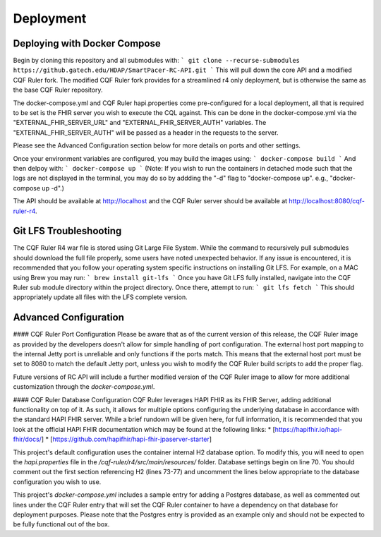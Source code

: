 Deployment
==========

Deploying with Docker Compose
-----------------------------

Begin by cloning this repository and all submodules with:
```
git clone --recurse-submodules https://github.gatech.edu/HDAP/SmartPacer-RC-API.git
```
This will pull down the core API and a modified CQF Ruler fork. The modified CQF Ruler fork provides for a streamlined r4 only deployment, but is otherwise the same as the base CQF Ruler repository.

The docker-compose.yml and CQF Ruler hapi.properties come pre-configured for a local deployment, all that is required to be set is the FHIR server you wish to execute the CQL against. This can be done in the docker-compose.yml via the "EXTERNAL_FHIR_SERVER_URL" and "EXTERNAL_FHIR_SERVER_AUTH" variables. The "EXTERNAL_FHIR_SERVER_AUTH" will be passed as a header in the requests to the server.

Please see the Advanced Configuration section below for more details on ports and other settings.

Once your environment variables are configured, you may build the images using:
```
docker-compose build
```
And then delpoy with:
```
docker-compose up
```
(Note: If you wish to run the containers in detached mode such that the logs are not displayed in the terminal, you may do so by addding the "-d" flag to "docker-compose up". e.g., "docker-compose up -d".)

The API should be available at http://localhost and the CQF Ruler server should be available at http://localhost:8080/cqf-ruler-r4.


Git LFS Troubleshooting
-----------------------

The CQF Ruler R4 war file is stored using Git Large File System. While the command to recursively pull submodules should download the full file properly, some users have noted unexpected behavior. If any issue is encountered, it is recommended that you follow your operating system specific instructions on installing Git LFS. For example, on a MAC using Brew you may run:
```
brew install git-lfs
```
Once you have Git LFS fully installed, navigate into the CQF Ruler sub module directory within the project directory. Once there, attempt to run:
```
git lfs fetch
```
This should appropriately update all files with the LFS complete version.


Advanced Configuration
----------------------

#### CQF Ruler Port Configuration
Please be aware that as of the current version of this release, the CQF Ruler image as provided by the developers doesn't allow for simple handling of port configuration. The external host port mapping to the internal Jetty port is unreliable and only functions if the ports match. This means that the external host port must be set to 8080 to match the default Jetty port, unless you wish to modify the CQF Ruler build scripts to add the proper flag.

Future versions of RC API will include a further modified version of the CQF Ruler image to allow for more additional customization through the `docker-compose.yml`.

#### CQF Ruler Database Configuration
CQF Ruler leverages HAPI FHIR as its FHIR Server, adding additional functionality on top of it. As such, it allows for multiple options configuring the underlying database in accordance with the standard HAPI FHIR server. While a brief rundown will be given here, for full information, it is recommended that you look at the official HAPI FHIR documentation which may be found at the following links:
* [https://hapifhir.io/hapi-fhir/docs/]
* [https://github.com/hapifhir/hapi-fhir-jpaserver-starter]

This project's default configuration uses the container internal H2 database option. To modify this, you will need to open the `hapi.properties` file in the `/cqf-ruler/r4/src/main/resources/` folder. Database settings begin on line 70. You should comment out the first section referencing H2 (lines 73-77) and uncomment the lines below appropriate to the database configuration you wish to use.

This project's `docker-compose.yml` includes a sample entry for adding a Postgres database, as well as commented out lines under the CQF Ruler entry that will set the CQF Ruler container to have a dependency on that database for deployment purposes. Please note that the Postgres entry is provided as an example only and should not be expected to be fully functional out of the box.